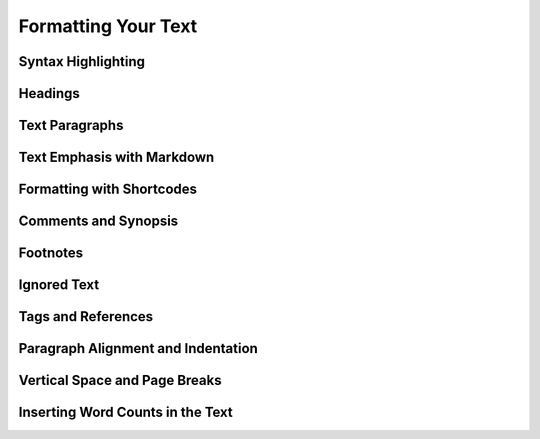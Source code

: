 .. _a_fmt:

********************
Formatting Your Text
********************

.. _a_fmt_hlight:

Syntax Highlighting
===================

.. _a_fmt_head:

Headings
========

.. _a_fmt_text:

Text Paragraphs
===============

.. _a_fmt_emph:

Text Emphasis with Markdown
===========================


.. _a_fmt_shortcodes:

Formatting with Shortcodes
==========================


.. _a_fmt_comm:

Comments and Synopsis
=====================

.. _a_fmt_footnote:

Footnotes
=========


.. _a_fmt_ignore:

Ignored Text
============


.. _a_fmt_tags:

Tags and References
===================


.. _a_fmt_align:

Paragraph Alignment and Indentation
===================================

.. _a_fmt_break:

Vertical Space and Page Breaks
==============================


.. _a_fmt_stats:

Inserting Word Counts in the Text
=================================
